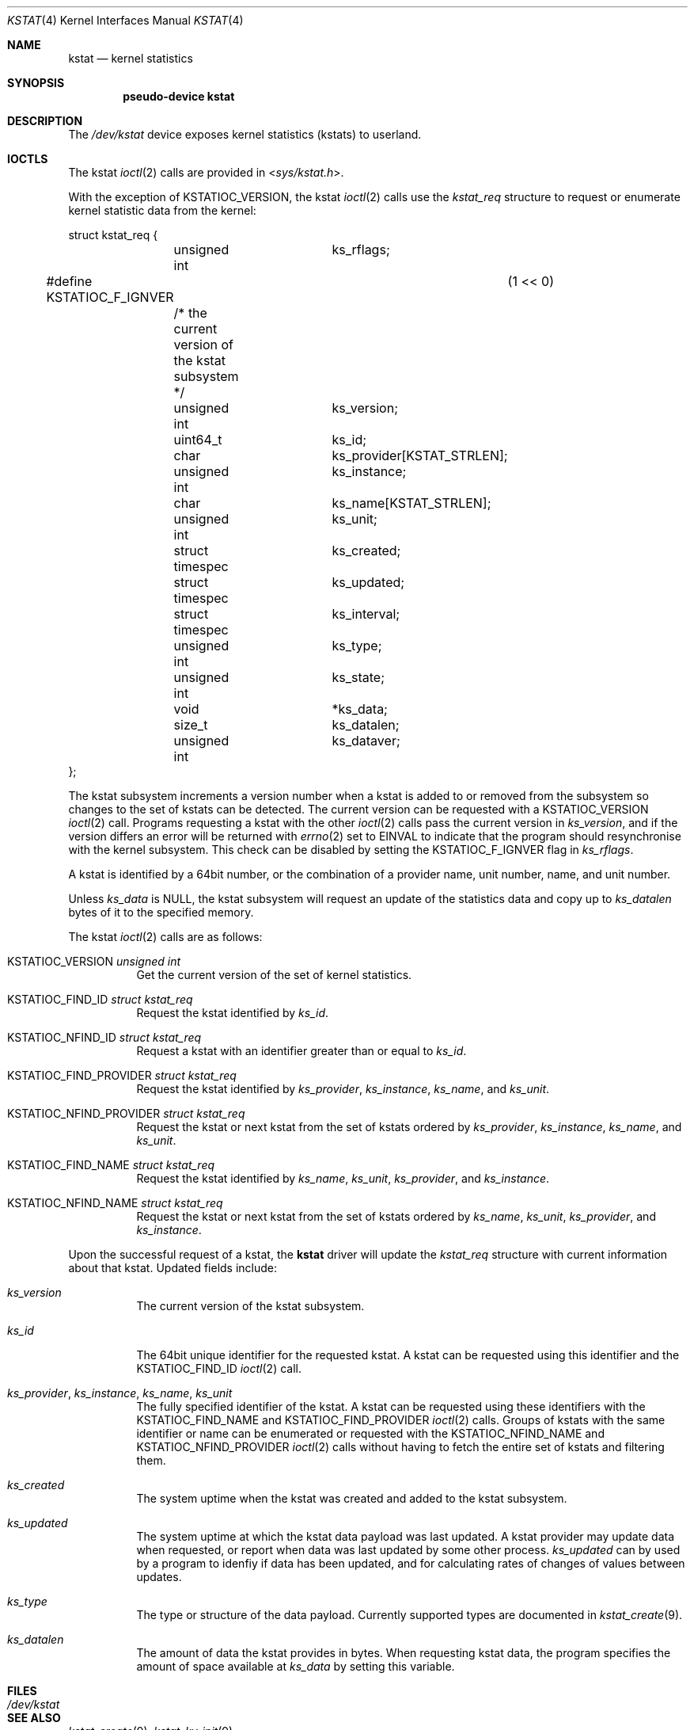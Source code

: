 .\"	$OpenBSD: kstat.4,v 1.5 2022/01/10 10:54:54 dlg Exp $
.\"
.\" Copyright (c) 2022 Jonathan Gray <jsg@openbsd.org>
.\"
.\" Permission to use, copy, modify, and distribute this software for any
.\" purpose with or without fee is hereby granted, provided that the above
.\" copyright notice and this permission notice appear in all copies.
.\"
.\" THE SOFTWARE IS PROVIDED "AS IS" AND THE AUTHOR DISCLAIMS ALL WARRANTIES
.\" WITH REGARD TO THIS SOFTWARE INCLUDING ALL IMPLIED WARRANTIES OF
.\" MERCHANTABILITY AND FITNESS. IN NO EVENT SHALL THE AUTHOR BE LIABLE FOR
.\" ANY SPECIAL, DIRECT, INDIRECT, OR CONSEQUENTIAL DAMAGES OR ANY DAMAGES
.\" WHATSOEVER RESULTING FROM LOSS OF USE, DATA OR PROFITS, WHETHER IN AN
.\" ACTION OF CONTRACT, NEGLIGENCE OR OTHER TORTIOUS ACTION, ARISING OUT OF
.\" OR IN CONNECTION WITH THE USE OR PERFORMANCE OF THIS SOFTWARE.
.\"
.Dd $Mdocdate: January 10 2022 $
.Dt KSTAT 4
.Os
.Sh NAME
.Nm kstat
.Nd kernel statistics
.Sh SYNOPSIS
.Cd "pseudo-device kstat"
.Sh DESCRIPTION
The
.Pa /dev/kstat
device exposes kernel statistics (kstats) to userland.
.Sh IOCTLS
The kstat
.Xr ioctl 2
calls are provided in
.In sys/kstat.h .
.Pp
With the exception of
.Dv KSTATIOC_VERSION ,
the kstat
.Xr ioctl 2
calls use the
.Vt kstat_req
structure to request or enumerate kernel
statistic data from the kernel:
.Bd -literal
struct kstat_req {
	unsigned int		 ks_rflags;
#define KSTATIOC_F_IGNVER		(1 << 0)
	/* the current version of the kstat subsystem */
	unsigned int		 ks_version;

	uint64_t		 ks_id;

	char			 ks_provider[KSTAT_STRLEN];
	unsigned int		 ks_instance;
	char			 ks_name[KSTAT_STRLEN];
	unsigned int		 ks_unit;

	struct timespec		 ks_created;
	struct timespec		 ks_updated;
	struct timespec		 ks_interval;
	unsigned int		 ks_type;
	unsigned int		 ks_state;

	void			*ks_data;
	size_t			 ks_datalen;
	unsigned int		 ks_dataver;
};
.Ed
.Pp
The kstat subsystem increments a version number when a kstat is added to or
removed from the subsystem so changes to the set of kstats can be detected.
The current version can be requested with a
.Dv KSTATIOC_VERSION
.Xr ioctl 2
call.
Programs requesting a kstat with the other
.Xr ioctl 2
calls pass the current version in
.Va ks_version ,
and if the version differs an error will be returned with
.Xr errno 2
set to
.Dv EINVAL
to indicate that the program should resynchronise with the kernel
subsystem.
This check can be disabled by setting the
.Dv KSTATIOC_F_IGNVER
flag in
.Va ks_rflags .
.Pp
A kstat is identified by a 64bit number, or the combination of a
provider name, unit number, name, and unit number.
.Pp
Unless
.Va ks_data
is
.Dv NULL ,
the kstat subsystem will request an update of the statistics data
and copy up to
.Va ks_datalen
bytes of it to the specified memory.
.Pp
The kstat
.Xr ioctl 2
calls are as follows:
.Bl -tag -width Ds
.It Dv KSTATIOC_VERSION Fa "unsigned int"
Get the current version of the set of kernel statistics.
.It Dv KSTATIOC_FIND_ID Fa "struct kstat_req"
Request the kstat identified by
.Va ks_id .
.It Dv KSTATIOC_NFIND_ID Fa "struct kstat_req"
Request a kstat with an identifier greater than or equal to
.Va ks_id .
.It Dv KSTATIOC_FIND_PROVIDER Fa "struct kstat_req"
Request the kstat identified by
.Va ks_provider ,
.Va ks_instance ,
.Va ks_name ,
and
.Va ks_unit .
.It Dv KSTATIOC_NFIND_PROVIDER Fa "struct kstat_req"
Request the kstat or next kstat from the set of kstats ordered by
.Va ks_provider ,
.Va ks_instance ,
.Va ks_name ,
and
.Va ks_unit .
.It Dv KSTATIOC_FIND_NAME Fa "struct kstat_req"
Request the kstat identified by
.Va ks_name ,
.Va ks_unit ,
.Va ks_provider ,
and
.Va ks_instance .
.It Dv KSTATIOC_NFIND_NAME Fa "struct kstat_req"
Request the kstat or next kstat from the set of kstats ordered by
.Va ks_name ,
.Va ks_unit ,
.Va ks_provider ,
and
.Va ks_instance .
.El
.Pp
Upon the successful request of a kstat, the
.Nm
driver will update the
.Vt kstat_req
structure with current information about that kstat.
Updated fields include:
.Bl -tag -width Ds
.It Va ks_version
The current version of the kstat subsystem.
.It Va ks_id
The 64bit unique identifier for the requested kstat.
A kstat can be requested using this identifier and the
.Dv KSTATIOC_FIND_ID
.Xr ioctl 2
call.
.It Va ks_provider , Va ks_instance , Va ks_name , Va ks_unit
The fully specified identifier of the kstat.
A kstat can be requested using these identifiers with the
.Dv KSTATIOC_FIND_NAME
and
.Dv KSTATIOC_FIND_PROVIDER
.Xr ioctl 2
calls.
Groups of kstats with the same identifier or name can be enumerated
or requested with the
.Dv KSTATIOC_NFIND_NAME
and
.Dv KSTATIOC_NFIND_PROVIDER
.Xr ioctl 2
calls without having to fetch the entire set of kstats and filtering
them.
.It Va ks_created
The system uptime when the kstat was created and added to the kstat
subsystem.
.It Va ks_updated
The system uptime at which the kstat data payload was last updated.
A kstat provider may update data when requested, or report when
data was last updated by some other process.
.Va ks_updated
can by used by a program to idenfiy if data has been updated, and
for calculating rates of changes of values between updates.
.It Va ks_type
The type or structure of the data payload.
Currently supported types are documented in
.Xr kstat_create 9 .
.\" .It Va ks_state
.\" The state of the kstat. create or installed iirc
.It Va ks_datalen
The amount of data the kstat provides in bytes.
When requesting kstat data, the program specifies the amount of
space available at
.Va ks_data
by setting this variable.
.El
.Sh FILES
.Bl -tag -width Pa -compact
.It Pa /dev/kstat
.El
.Sh SEE ALSO
.\".Xr kstat 1 ,
.Xr kstat_create 9 ,
.Xr kstat_kv_init 9
.Sh HISTORY
The
.Nm
device appeared in
.Ox 6.8 .
